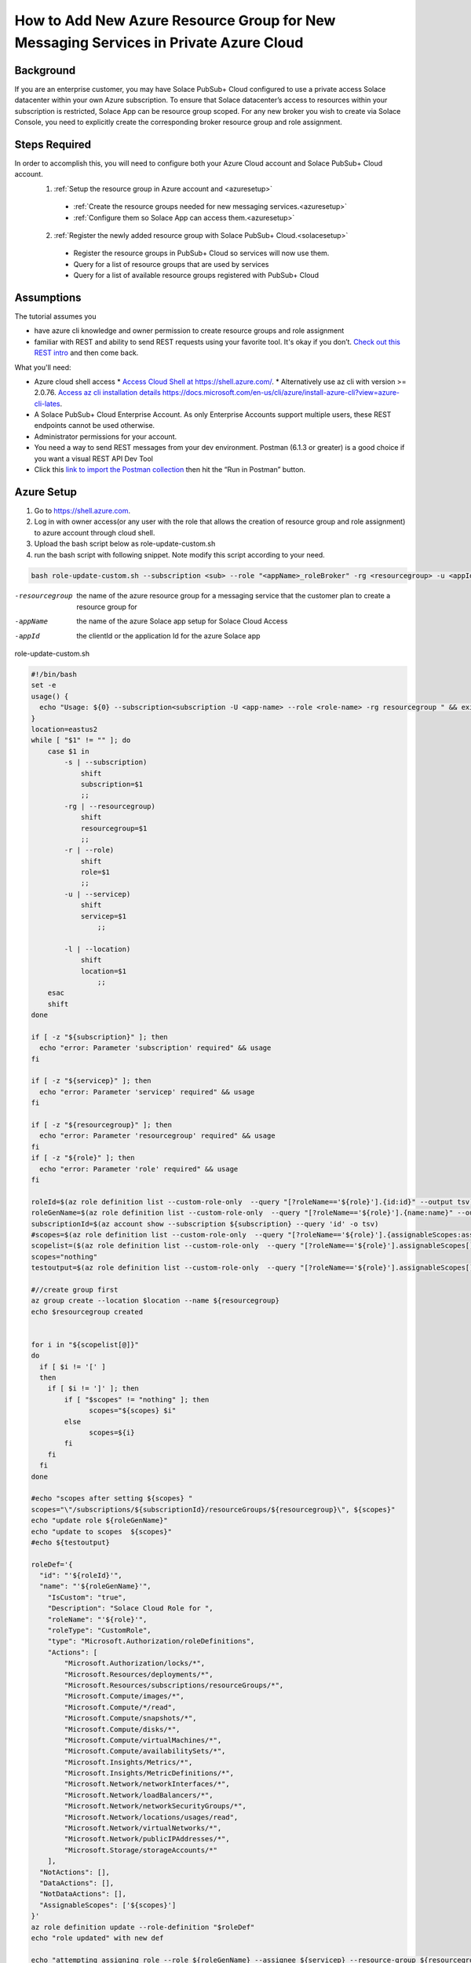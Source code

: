 How to Add New Azure Resource Group for New Messaging Services in Private Azure Cloud
====================================================

Background
~~~~~~~~~~~~~~~~~~~~~~~~~~~~~~
If you are an enterprise customer, you may have Solace PubSub+ Cloud configured to use a private access Solace datacenter within your own Azure subscription. To ensure that Solace datacenter’s access to resources within your subscription is restricted, Solace App can be resource group scoped. For any new broker you wish to create via Solace Console, you need to explicitly  create the corresponding broker resource group and role assignment.

Steps Required
~~~~~~~~~~~~~~~~~~~~~~~~~~~~~~
In order to accomplish this, you will need to configure both your Azure Cloud account and Solace PubSub+ Cloud account.
  1. :ref:`Setup the resource group in Azure account and <azuresetup>`
    * :ref:`Create the resource groups needed for new messaging services.<azuresetup>`
    * :ref:`Configure them so Solace App can access them.<azuresetup>`
  2. :ref:`Register the newly added resource group with Solace PubSub+ Cloud.<solacesetup>`

    * Register the resource groups in PubSub+ Cloud so services will now use them. 
    * Query for a list of resource groups that are used by services
    * Query for a list of available resource groups registered with PubSub+ Cloud 

Assumptions
~~~~~~~~~~~~~~~~~~~~~~~~~~~~~~
The tutorial assumes you  

* have azure cli knowledge and owner permission to create resource groups and role assignment
* familiar with REST and ability to send REST requests using your favorite tool. It's okay if you don’t. `Check out this REST intro <https://www.restapitutorial.com/lessons/whatisrest.html>`_ and then come back.

What you'll need:

* Azure cloud shell access
  * `Access Cloud Shell at https://shell.azure.com/ <https://shell.azure.com/>`_. 
  * Alternatively use az cli with version >= 2.0.76.  `Access az cli installation details https://docs.microsoft.com/en-us/cli/azure/install-azure-cli?view=azure-cli-lates <https://docs.microsoft.com/en-us/cli/azure/install-azure-cli?view=azure-cli-latest>`_. 
* A Solace PubSub+ Cloud Enterprise Account. As only Enterprise Accounts support multiple users, these REST endpoints cannot be used otherwise. 
* Administrator permissions for your account. 
* You need a way to send REST messages from your dev environment. Postman (6.1.3 or greater) is a good choice if you want a visual REST API Dev Tool
* Click this `link to import the Postman collection <https://documenter.getpostman.com/view/3728825/SW7bzRnP>`_ then hit the “Run in Postman” button.


.. _azuresetup:

Azure Setup
~~~~~~~~~~~~~~~~~~~~~~~~~~~~~~
 
#. Go to  `https://shell.azure.com <https://shell.azure.com/>`_.
#. Log in with owner access(or any user with the role that allows the creation of resource group and role assignment) to azure account through cloud shell.
#. Upload the bash script below as role-update-custom.sh 
#. run the bash script with following snippet.  Note modify this script according to your need.

.. code-block:: bash
  
  bash role-update-custom.sh --subscription <sub> --role "<appName>_roleBroker" -rg <resourcegroup> -u <appId>
  
-resourcegroup         the name of the azure resource group for a messaging service that the customer plan to create a resource group for
-appName    the name of the azure Solace app setup for Solace Cloud Access
-appId   the clientId or the application Id for the azure Solace app

role-update-custom.sh 

.. code-block:: bash

      #!/bin/bash
      set -e
      usage() {
        echo "Usage: ${0} --subscription<subscription -U <app-name> --role <role-name> -rg resourcegroup " && exit
      }
      location=eastus2
      while [ "$1" != "" ]; do
          case $1 in
              -s | --subscription)
                  shift
                  subscription=$1
                  ;;
              -rg | --resourcegroup)
                  shift
                  resourcegroup=$1
                  ;;
              -r | --role)
                  shift
                  role=$1
                  ;;
              -u | --servicep)
                  shift
                  servicep=$1
                      ;;

              -l | --location)
                  shift
                  location=$1
                      ;;
          esac
          shift
      done

      if [ -z "${subscription}" ]; then
        echo "error: Parameter 'subscription' required" && usage
      fi

      if [ -z "${servicep}" ]; then
        echo "error: Parameter 'servicep' required" && usage
      fi

      if [ -z "${resourcegroup}" ]; then
        echo "error: Parameter 'resourcegroup' required" && usage
      fi
      if [ -z "${role}" ]; then
        echo "error: Parameter 'role' required" && usage
      fi

      roleId=$(az role definition list --custom-role-only  --query "[?roleName=='${role}'].{id:id}" --output tsv)
      roleGenName=$(az role definition list --custom-role-only  --query "[?roleName=='${role}'].{name:name}" --output tsv)
      subscriptionId=$(az account show --subscription ${subscription} --query 'id' -o tsv)
      #scopes=$(az role definition list --custom-role-only  --query "[?roleName=='${role}'].{assignableScopes:assignableScopes[0]}" -o tsv)
      scopelist=($(az role definition list --custom-role-only  --query "[?roleName=='${role}'].assignableScopes[]"))
      scopes="nothing"
      testoutput=$(az role definition list --custom-role-only  --query "[?roleName=='${role}'].assignableScopes[]" |  jq -c '.')

      #//create group first
      az group create --location $location --name ${resourcegroup}
      echo $resourcegroup created


      for i in "${scopelist[@]}"
      do
        if [ $i != '[' ]
        then
          if [ $i != ']' ]; then
              if [ "$scopes" != "nothing" ]; then
                    scopes="${scopes} $i"
              else
                    scopes=${i}
              fi
          fi
        fi
      done

      #echo "scopes after setting ${scopes} "
      scopes="\"/subscriptions/${subscriptionId}/resourceGroups/${resourcegroup}\", ${scopes}"
      echo "update role ${roleGenName}"
      echo "update to scopes  ${scopes}"
      #echo ${testoutput}

      roleDef='{ 
        "id": "'${roleId}'", 
        "name": "'${roleGenName}'", 
          "IsCustom": "true", 
          "Description": "Solace Cloud Role for ", 
          "roleName": "'${role}'", 
          "roleType": "CustomRole", 
          "type": "Microsoft.Authorization/roleDefinitions", 
          "Actions": [ 
              "Microsoft.Authorization/locks/*", 
              "Microsoft.Resources/deployments/*", 
              "Microsoft.Resources/subscriptions/resourceGroups/*", 
              "Microsoft.Compute/images/*", 
              "Microsoft.Compute/*/read", 
              "Microsoft.Compute/snapshots/*", 
              "Microsoft.Compute/disks/*", 
              "Microsoft.Compute/virtualMachines/*", 
              "Microsoft.Compute/availabilitySets/*", 
              "Microsoft.Insights/Metrics/*", 
              "Microsoft.Insights/MetricDefinitions/*", 
              "Microsoft.Network/networkInterfaces/*", 
              "Microsoft.Network/loadBalancers/*", 
              "Microsoft.Network/networkSecurityGroups/*", 
              "Microsoft.Network/locations/usages/read", 
              "Microsoft.Network/virtualNetworks/*", 
              "Microsoft.Network/publicIPAddresses/*", 
              "Microsoft.Storage/storageAccounts/*" 
          ], 
        "NotActions": [], 
        "DataActions": [], 
        "NotDataActions": [], 
        "AssignableScopes": ['${scopes}']
      }'
      az role definition update --role-definition "$roleDef"
      echo "role updated" with new def 

      echo "attempting assigning role --role ${roleGenName} --assignee ${servicep} --resource-group ${resourcegroup}"
      az role assignment create --role ${roleGenName} --assignee ${servicep} --resource-group ${resourcegroup}
      echo "role assigned to the app " $servicep

.. note::
    This script does the following:
      #. create the resourcegroup if doesn't exist
      #. query and update the assigned scope list for Solace custom role(<appname>_roleBroker).  AssignableScopes for the role will be amended to contain the new resource group name.
      #. assign the role to the solace app.

Some times role assignment step may fail as azure's custom role update may take time to propagate.  In this case, please wait a minute and try to re run the command with values outputted from failed script

.. code-block:: bash
  
 az role assignment create --role <Role 's azure name> --assignee <Solace App Id> --resource-group <Resource Group Name>

You may want to setup multiple resource groups at same time.

This will complete Azure side of setup.  The following sections will show you how to register the newly created resource group in Solace Cloud.

.. _solacesetup:

Solace Setup
~~~~~~~~~~~~~~~~~~

In order to create new message service with the newly created resource group, it needs to be registered to Solace Cloud through Solace API. Once a token is generated, you would be able to register and query the resource groups associated to a datacenter.

Create an API Token
~~~~~~~~~~~~~~~~~~~
You need an API token to authenticate and authorize REST requests. When creating an API token, you will configure what permissions it has (i.e., a subset of the permissions you have when you log in to Solace Cloud)

1. Log in to Solace Cloud
2. Click on your name in the right side of the menu bar to navigate to Token Management.

.. image:: ../img/userApi_1.png
   :target: https://console.solace.cloud/api-tokens

3. Click the “Create Token” button

.. image:: ../img/userApi_2.png
   :target: https://console.solace.cloud/api-tokens

4. Give the Token a name and enable these permissions:

  * Get Resource Group
  * Add Resource Group
  * Delete Resource Group (optional, depending on use case)

  Note: If you don't see these permissions listed in the Create Token menu, you may not have adequate (administrator) permissions for your account. Touch base with your account administrator to request access, or contact PubSub+ Cloud support if there is a problem with your permissions.

5. Click the “Generate Token” button
6. Copy the token to your clipboard by clicking the “Copy” button. **Note:** You will not see this again for security reasons. If you lose the token, you can always regenerate the token or create a new one.
7. Set up Postman Collection Authorization – In order for Postman to send REST to Solace Cloud, you need to set the token you just created

  a. Set the Postman Environment to **Solace PubSub+ Cloud** -- look in the drop down in the upper left part of the Postman window.

  .. image:: ../img/userApi_4.png

  b. Edit the Solace PubSub+ Cloud environment and set the token by clicking on eye icon next to the environment drop down. Then click Edit next to **Solace PubSub+ Environment**.

  c. Paste the token in the value field of the **maas_user_token** key and then click Update.

  .. image:: ../img/userApi_5.png

**Great!** Now we have a token, and Postman is set up to use it!

Let’s use it to have some fun.

Register the resource groups with Solace Cloud
~~~~~~~~~~~~~~~~~~~~~~~~~~~~~~~~~~~~~~~~~~~~~~~~~~~~

Now that we have a token, we can use it call the user REST endpoint to register a resource group.

1. In the Postman Collection “*Resource Group Management For Private Datacenters*”, select the request “**Register Resource Group**”
2. Change the 'resourcegroupname' field to the resource group you wish to register, press enter
2. Change the 'datacenterId' field to the datacenterId you wish to add resource group to, then click on the Send button


You should see a JSON response confirming that the resource group has been registered and is unused

Now go back to the Solace Cloud Account Management page and you should the invited user.


Awesome! You have just registered a resource group.  Now you may want query all the existing resource group to see how they are used.

Get list of all resource group
~~~~~~~~~~~~~~~~~~~~~~~~~~~~~~~~~~~~~~~~~~~~~~~~~~~~

Now let’s see a list of all resource group for a datacenter.  You will need to know your datacenterId for this operation.

In the Postman Collection “*Resource Group Management For Private Datacenters*”, select the request “**Query for a list resource group for a datacenter**”. Press send.

You should be able to see a list of pagnated resource group.  Parameter status can be passed in to query for specific state of resource groups.

-status=available         see all resource groups has not yet been assigned to a service. 
-status=used              see only resource groups that has not been assigned to a service.


Delete a Resource Group
~~~~~~~~~~~~~~~~~~~~~~~~~~~~~~~~~~~~~~~~~~~~~~~~~~~~

Now if we have incorrectly added a resource group and it has not been used by a service yet, we may want to clean up. 

In the Postman Collection “*Resource Group Management For Private Datacenters*”, select the request “**Delete a resource group**”. Press send.

You should receive a 200 OK response confirming that the delete request was accepted.


Installing Postman
------------------

If you don’t have Postman installed when you hit “Run in Postman”, it will prompt you to install it (which doesn’t take long). Once Postman is installed, you will need to shut it down and click on the “Run in Postman” link again to import the Postman collection.
If you prefer using CURL, the Postman link above provides the sample CURL commands.


Creating a Message Broker
~~~~~~~~~~~~~~~~~~~~~~~~~~~~~~~~~~~~~~~~~~~~~~~~~~~~

The moment you've all been waiting for. If you have succesfully completed the azure portion and then succesfully registered the resource group with Solace, you can now create message brokers!  

This is now done as it normally is via the Solace Console or REST calls to the Solace API.

Note: Each broker within that datacenter will use up a resource group that you have created and registered. If you run out of resource groups, more will need to be created and registered.

